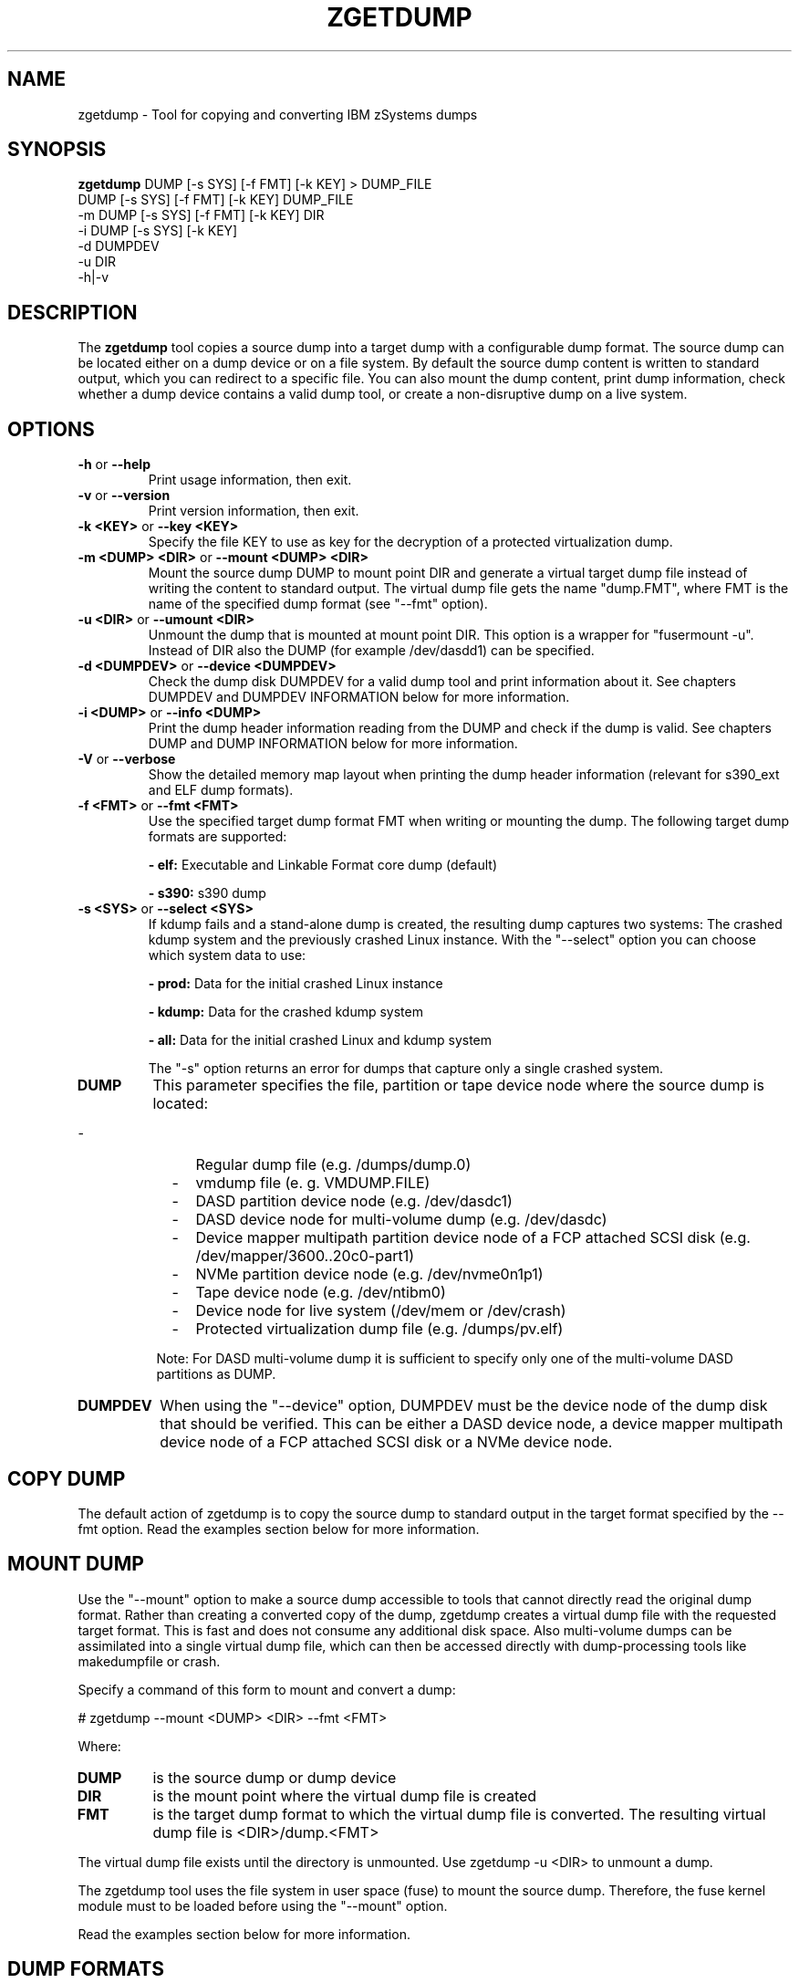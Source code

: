 .\" Copyright 2023 IBM Corp.
.\" s390-tools is free software; you can redistribute it and/or modify
.\" it under the terms of the MIT license. See LICENSE for details.
.\"
.TH ZGETDUMP 8 "January 2023" "s390-tools"
.SH NAME
zgetdump \- Tool for copying and converting IBM zSystems dumps
.SH SYNOPSIS

\fBzgetdump\fR    DUMP [-s SYS] [-f FMT] [-k KEY] > DUMP_FILE
.br
            DUMP [-s SYS] [-f FMT] [-k KEY] DUMP_FILE
.br
         -m DUMP [-s SYS] [-f FMT] [-k KEY] DIR
.br
         -i DUMP [-s SYS] [-k KEY]
.br
         -d DUMPDEV
.br
         -u DIR
.br
         -h|-v
.SH DESCRIPTION
The \fBzgetdump\fR tool copies a source dump into a target dump with a
configurable dump format. The source dump can be located either on a dump
device or on a file system. By default the source dump content is
written to standard output, which you can redirect to a specific file. You
can also mount the dump content, print dump information, check
whether a dump device contains a valid dump tool, or create a
non-disruptive dump on a live system.
.SH OPTIONS
.TP
.BR "\-h" " or " "\-\-help"
Print usage information, then exit.

.TP
.BR "\-v" " or " "\-\-version"
Print version information, then exit.

.TP
.BR "\-k <KEY>" " or " "\-\-key <KEY>"
Specify the file KEY to use as key for the decryption of a protected virtualization dump.

.TP
.BR "\-m <DUMP> <DIR>" " or " "\-\-mount <DUMP> <DIR>"
Mount the source dump DUMP to mount point DIR and generate a virtual target
dump file instead of writing the content to standard output. The virtual dump
file gets the name "dump.FMT", where FMT is the name of the specified
dump format (see "--fmt" option).

.TP
.BR "\-u <DIR>" " or " "\-\-umount <DIR>"
Unmount the dump that is mounted at mount point DIR. This option is a wrapper
for "fusermount -u". Instead of DIR also the DUMP (for example /dev/dasdd1)
can be specified.

.TP
.BR "\-d <DUMPDEV>" " or " "\-\-device <DUMPDEV>"
Check the dump disk DUMPDEV for a valid dump tool and print information
about it. See chapters DUMPDEV and DUMPDEV INFORMATION below for
more information.

.TP
.BR "\-i <DUMP>" " or " "\-\-info <DUMP>"
Print the dump header information reading from the DUMP and check if
the dump is valid. See chapters DUMP and DUMP INFORMATION below for more
information.

.TP
.BR "\-V" " or " "\-\-verbose"
Show the detailed memory map layout when printing the dump header
information (relevant for s390_ext and ELF dump formats).

.TP
.BR "\-f <FMT>" " or " "\-\-fmt <FMT>"
Use the specified target dump format FMT when writing or mounting the dump.
The following target dump formats are supported:

.BR "- elf:"
Executable and Linkable Format core dump (default)

.BR "- s390:"
s390 dump

.TP
.BR "\-s <SYS>" " or " "\-\-select <SYS>"
If kdump fails and a stand-alone dump is created, the resulting dump captures
two systems: The crashed kdump system and the previously crashed Linux
instance. With the "--select" option you can choose which system data
to use:

.BR "- prod:"
Data for the initial crashed Linux instance

.BR "- kdump:"
Data for the crashed kdump system

.BR "- all:"
Data for the initial crashed Linux and kdump system

The "-s" option returns an error for dumps that capture only a single crashed system.

.TP
\fBDUMP\fR
This parameter specifies the file, partition or tape device node where the
source dump is located:
.IP "         -" 12
Regular dump file (e.g. /dumps/dump.0)
.IP "         -" 12
vmdump file (e. g. VMDUMP.FILE)
.IP "         -" 12
DASD partition device node (e.g. /dev/dasdc1)
.IP "         -" 12
DASD device node for multi-volume dump (e.g. /dev/dasdc)
.IP "         -" 12
Device mapper multipath partition device node of a FCP attached SCSI disk (e.g.
/dev/mapper/3600..20c0-part1)
.IP "         -" 12
NVMe partition device node (e.g. /dev/nvme0n1p1)
.IP "         -" 12
Tape device node (e.g. /dev/ntibm0)
.IP "         -" 12
Device node for live system (/dev/mem or /dev/crash)
.IP "         -" 12
Protected virtualization dump file (e.g. /dumps/pv.elf)
.PP
.IP  " " 8
Note: For DASD multi-volume dump it is sufficient to specify only one of the
multi-volume DASD partitions as DUMP.

.TP
\fBDUMPDEV\fR
When using the "--device" option, DUMPDEV must be the device node of
the dump disk that should be verified. This can be either a DASD device
node, a device mapper multipath device node of a FCP attached SCSI disk or
a NVMe device node.

.SH COPY DUMP
The default action of zgetdump is to copy the source dump to standard output in
the target format specified by the \-\-fmt option. Read
the examples section below for more information.

.SH MOUNT DUMP
Use the "--mount" option to make a source dump accessible to tools that cannot
directly read the original dump format. Rather than creating a converted
copy of the dump, zgetdump creates a virtual dump file with the requested
target format. This is fast and does not consume any additional disk space.
Also multi-volume dumps can be assimilated into a single virtual dump file,
which can then be accessed directly with dump-processing tools like
makedumpfile or crash.

Specify a command of this form to mount and convert a dump:

.br
# zgetdump --mount <DUMP> <DIR>  --fmt <FMT>
.br

Where:
.TP
.BR DUMP
is the source dump or dump device
.TP
.BR DIR
is the mount point where the virtual dump file is created
.TP
.BR FMT
is the target dump format to which the virtual dump file is converted.
The resulting virtual dump file is <DIR>/dump.<FMT>
.P
The virtual dump file exists until the directory is unmounted.
Use zgetdump -u <DIR> to unmount a dump.

The zgetdump tool uses the file system in user space (fuse) to mount the source
dump. Therefore, the fuse kernel module must to be loaded before using
the "--mount" option.

Read the examples section below for more information.
.SH DUMP FORMATS
The default target format of zgetdump is "elf". Use the "--fmt" option to
change the target format. The following dump formats are supported for
target and source dump:
.TP
.BR "elf"
Executable and Linkable Format core dump. This dump format is also used for
Linux user space core dumps.
.TP
.BR "ELF (protected virtualization dump):"
Protected virtualization vmcore dump in Executable and Linkable Format
.TP
.BR "s390"
This dump format is IBM zSystems specific and is used for DASD and tape dumps.
.TP
The following dump formats are supported for the source dump only:
.TP
.BR "s390_ext"
This dump format is IBM zSystems specific and is used for DASD dumps only.
.TP
.BR "vmdump"
Dumps with this format are created by the z/VM vmdump command
and stored in the reader device.
Use the "vmur" tool to extract such dumps from the reader
device and save them on disk.
.TP
.BR "lkcd"
This dump format is used by the Linux Kernel Crash Dumps (LKCD) project
and also on IBM zSystems for the "vmconvert" dump tool.
.TP
.BR "devmem"
On live systems the /dev/mem or /dev/crash device nodes can be used as source
dumps for creating live dumps.
.TP
.BR "kdump" / "kdump_flat"
Dump formats created by the "makedumpfile" tool. For these formats only the
"--info" option can be used.

.SH DUMP INFORMATION
Depending on the dump format, the following dump attributes are available
when calling zgetdump with the "--info" option:
.TP
.BR "Dump format"
Name of the dump format.
.TP
.BR Version
Version number of the dump format.
.TP
.BR "Dump method"
Dump method that has been used to create the dump. Currently the only
supported value for this attribute is "live" which indicates that the
dump has been created from a live system and therefore is not consistent.
.TP
.BR "Dump created/ended"
Time when the dump process was started or ended. The dump time information is
printed in your local time zone. E.g. "Wed, 03 Feb 2010 10:47:37 +0100" shows
the time at your location. The meaning of "+0100" is that your time zone is one
hour behind GMT. You can use the "TZ" environment
variable or use the "tzselect" tool to change the time zone. For example, if you
know that the dump has been created in Hawaii, you can get the correct
time information with:
.br

# TZ='Pacific/Honolulu' zgetdump -i DUMP
.TP
.BR "Dump CPU ID"
Identifier of the CPU that ran the dump tool.
.TP
.BR "UTS node name"
The network node hostname of the Linux system.
.TP
.BR "UTS kernel release"
The kernel release of the Linux system.
.TP
.BR "UTS kernel version"
The kernel version of the Linux system.
.TP
.BR "Build arch"
Architecture (s390 or s390x) on which the dump tool was built.
.TP
.BR "System arch"
Architecture (s390 or s390x) of the Linux system.
.TP
.BR "CPU count (online)"
Number of online CPUs.
.TP
.BR "CPU count (real)"
Number of total CPUs (online and offline).
.TP
.BR "Dump memory range"
Memory range that was dumped. This value is the difference between the last
dumped and the first dumped memory address.
.TP
.BR "Real memory range"
Memory range that was available on the system. This value is the difference
between the last and the first memory address of the system on which the
dump was created.
The "real memory range" can differ from the "dump memory range" when
the SIZE parameter was used when preparing the dump device with the zipl
tool (see man zipl).
.TP
.BR "Dump file size"
Actual size of dump file on disk in megabytes. "Dump file size" may differ from
the "dump memory range" because of zero memory chunks.
.TP
.BR "Memory map"
Available memory chunks in the dump. Some dump tools create multiple memory
chunks when creating a dump on a system with memory gaps

.SH DUMPDEV INFORMATION
Depending on the dump tool, the following attributes are available
when calling zgetdump with the "--device" option:
.TP
.BR "Dump tool"
Name of the dump tool.
.TP
.BR "Version"
Version of the dump tool.
.TP
.BR "Architecture"
Architecture (s390 or s390x) of the dump tool.
.TP
.BR "DASD type"
Type of the DASD where the dump tool is installed (ECKD or FBA).
.TP
.BR "Dump size limit"
If this attribute is set, the dump tool will dump memory only up to that
limit even if there is more memory available.
.TP
.BR "Force specified"
If this attribute is set to "yes", the multi-volume DASD dump tool will not
verify the dump signature on dump partitions. This can be useful, if the dump
partition is also used for swap.
.TP
.BR "Partition info"
For SCSI partition dump, the partition number and the maximum dump size is
printed. The partition number corresponds to the output of
"parted /dev/sdx print" or "fdisk -l /dev/sdx".

For NVMe partition dump, the partition number is printed. The partition number
corresponds to the output of "parted /dev/nvm0n1 print" or "fdisk -l /dev/nvme0n1".
.TP
.BR "Meta info"
For NVMe partition dump, the dump file name is printed.

.SH EXAMPLES
.TP
.B Copy single-volume DASD dump

The DASD partition /dev/dasdx1 was prepared for dump with:
.br

  # zipl -d /dev/dasdx1

.br
An IPL was performed on the corresponding single-volume dump tool and a dump
has been created. To copy the dump from the DASD partition to file dump.elf
issue:
.br

  # zgetdump /dev/dasdx1 > dump.elf

.TP
.B Copy multi-volume DASD dump

DASD partitions /dev/dasdx1 and /dev/dasdy1 contained in file dev_list.conf
were prepared for multi-volume dump with:
.br

  # zipl -M dev_list.conf

.br
An IPL was performed on the corresponding multi-volume dump tool and a dump
has been created. To copy the dump from the DASD partitions to file dump.elf
issue:
.br

  # zgetdump /dev/dasdx > dump.elf

.br
.TP
.B Copy SCSI dump

The device mapper multipath partition on a SCSI disk
/dev/mapper/3600..20c0-part1 was prepared for dump with:
.br

  # zipl -d /dev/mapper/3600..20c0-part1

.br
An IPL was performed on the corresponding dump tool and a dump
has been created. To copy the dump from the device mapper partition to file
dump.elf issue:
.br

  # zgetdump /dev/mapper/3600..20c0-part1 > dump.elf

.br
.TP
.B Copy NVMe dump

The NVMe partition device node /dev/nvme0n1p1 was prepared for dump with:
.br

  # zipl -d /dev/nvme0n1p1

.br
An IPL was performed on the corresponding dump tool and a dump
has been created. To copy the dump from the NVMe partition to file
dump.elf issue:
.br

  # zgetdump /dev/nvme0n1p1 > dump.elf

.TP
.B Copy tape dump

Tape device /dev/ntibm0 was prepared with:
.br

  # zipl -d /dev/ntibm0

.br
An IPL was performed on the corresponding tape dump tool and a dump
has been created. To copy the dump from the tape to file dump.elf
issue:
.br

  # zgetdump /dev/ntibm0 > dump.elf

.br
.TP
.B Create live dump

To store an ELF-format dump from a live system in a file called dump.elf
issue:
.br

  # nice -n -20 zgetdump /dev/mem > dump.elf

.br
.TP
.B Using pipes for network transfer

You can redirect standard output to tools like ftp or ssh in order to
transfer the dump over the network without copying it into the file system
first.

Copy DASD dump using ssh:
.br

   # zgetdump /dev/dasdd1  | ssh user@host "cat > dump.elf"

.br
Copy and compress DASD dump using ftp and gzip (note that not all ftp clients
can do this):
.br

   # ftp host
   ftp> put |"zgetdump /dev/dasdd1 | gzip" dump.elf.gz

.br
The same effect can also be achieved by using the "--mount" option and run
scp or ftp directly on the mounted virtual dump file.

.TP
.B Using the "--mount" option

Mount a single-volume DASD dump as virtual ELF dump file, compress
it with the makedumpfile tool, and unmount it with zgetdump:
.br

  # zgetdump -m /dev/dasdc1 /dumps
  # makedumpfile -c -d 31 -x vmlinux.debug \\
       /dumps/dump.elf dump.kdump
  # zgetdump -u /dumps

.br
Mount a multi-volume DASD dump, process it with the "crash" tool, and
unmount it with fusermount:
.br

  # zgetdump -m /dev/dasdx /dumps
  # crash vmlinux /dumps/dump.elf
  # fusermount -u /dumps

.br
.TP
.B Print dump information (--info)

Print information about a DASD dump on /dev/dasdd1:
.br

  # zgetdump -i /dev/dasdd1

.br
Print information about a dump on a device mapper multipath partition device
node of a SCSI disk:
.br

  # zgetdump -i /dev/mapper/3600..20c0-part1

.br
Print information about a dump on a partition device node of a NVMe disk:
.br

  # zgetdump -i /dev/nvme0n1p1

.br
.TP
.B Print dump tool information (--device)

Print information about a DASD dump tool on /dev/dasdd:
.br

  # zgetdump -d /dev/dasdd

.br
Print information about a dump tool on a SCSI multipath device:
.br

  # zgetdump -d /dev/mapper/3600..02c0

.br
Print information about a dump tool on a NVMe device:
.br

  # zgetdump -d /dev/nvme0n1

.br
.SH NOTES
The ELF dump format is not supported by the zgetdump tool under 31 bit.

While it is not recommended for reasons of recovery and redundancy, FCP
attached SCSI disks can also be accessed directly without multipathing,
for example via the "/dev/disk/by-path/" device nodes.

.SH SEE ALSO
.BR zipl (8), crash (8), makedumpfile (8), dumpconf (8), vmconvert (1), vmur (8)
.BR fdisk (8), parted (8)
